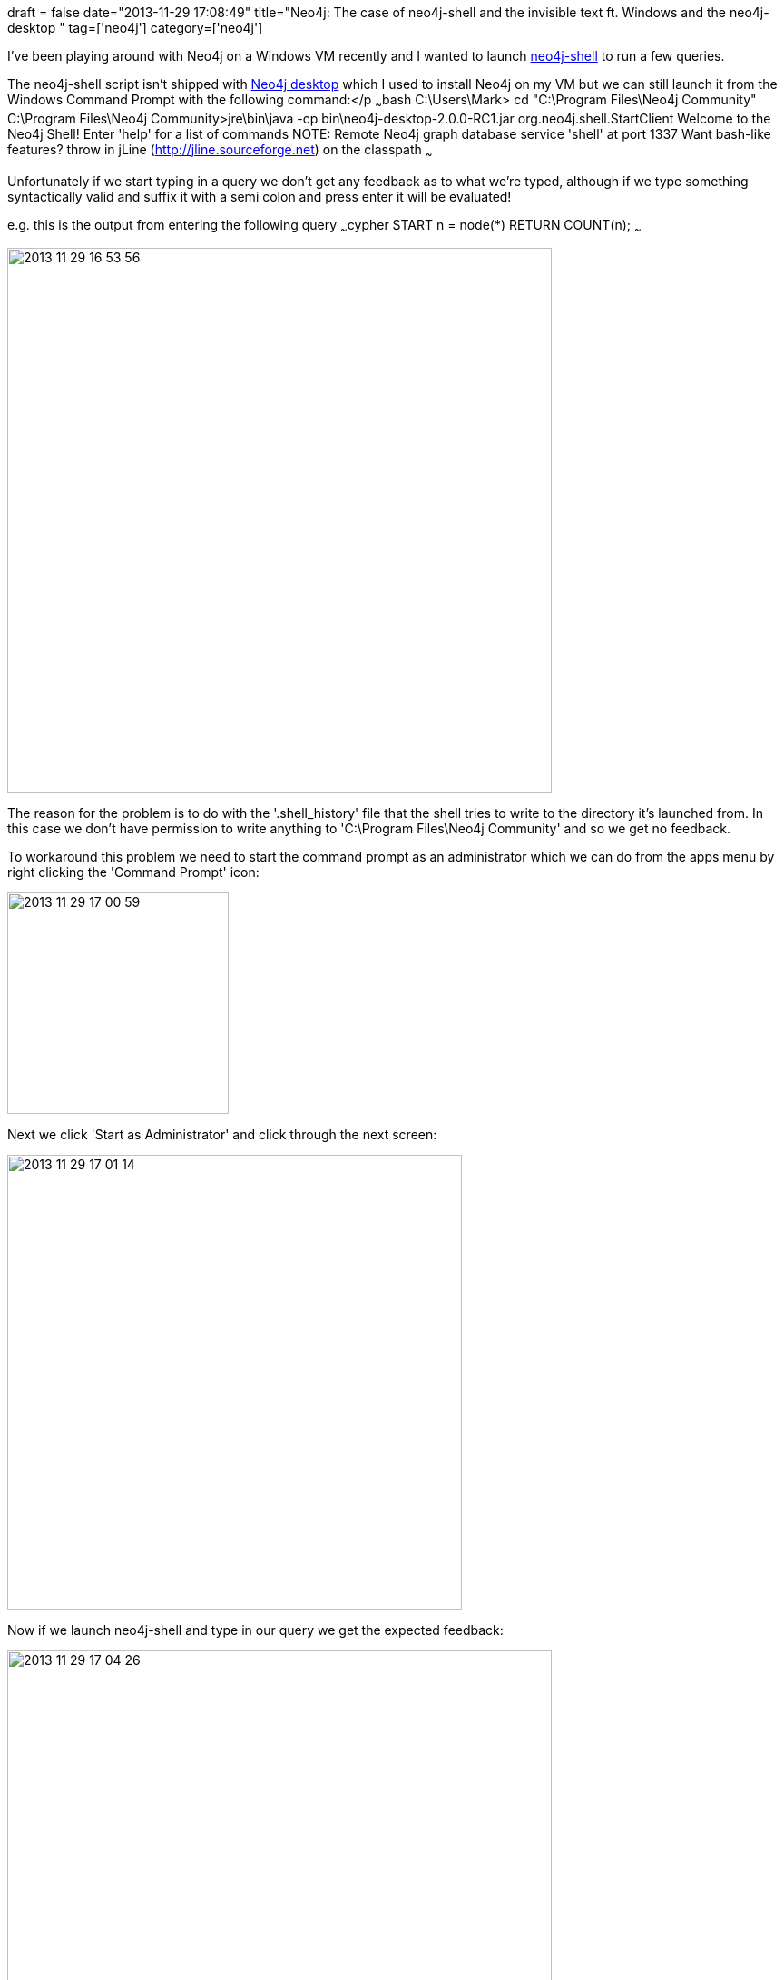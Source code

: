 +++
draft = false
date="2013-11-29 17:08:49"
title="Neo4j: The case of neo4j-shell and the invisible text ft. Windows and the neo4j-desktop "
tag=['neo4j']
category=['neo4j']
+++

I've been playing around with Neo4j on a Windows VM recently and I wanted to launch http://docs.neo4j.org/chunked/stable/shell.html[neo4j-shell] to run a few queries.

The neo4j-shell script isn't shipped with http://blog.neo4j.org/2013/09/installer-check-desktop-launcher-check.html[Neo4j desktop] which I used to install Neo4j on my VM but we can still launch it from the Windows Command Prompt with the following command:</p ~~~bash C:\Users\Mark> cd "C:\Program Files\Neo4j Community" C:\Program Files\Neo4j Community>jre\bin\java -cp bin\neo4j-desktop-2.0.0-RC1.jar org.neo4j.shell.StartClient Welcome to the Neo4j Shell! Enter 'help' for a list of commands NOTE: Remote Neo4j graph database service 'shell' at port 1337 Want bash-like features? throw in jLine (http://jline.sourceforge.net) on the classpath ~~~

Unfortunately if we start typing in a query we don't get any feedback as to what we're typed, although if we type something syntactically valid and suffix it with a semi colon and press enter it will be evaluated!

e.g. this is the output from entering the following query ~~~cypher START n = node(*) RETURN COUNT(n); ~~~

image::{{<siteurl>}}/uploads/2013/11/2013-11-29_16-53-56.png[2013 11 29 16 53 56,600]

The reason for the problem is to do with the '.shell_history' file that the shell tries to write to the directory it's launched from. In this case we don't have permission to write anything to 'C:\Program Files\Neo4j Community' and so we get no feedback.

To workaround this problem we need to start the command prompt as an administrator which we can do from the apps menu by right clicking the 'Command Prompt' icon:

image::{{<siteurl>}}/uploads/2013/11/2013-11-29_17-00-59.png[2013 11 29 17 00 59,244]

Next we click 'Start as Administrator' and click through the next screen:

image::{{<siteurl>}}/uploads/2013/11/2013-11-29_17-01-14.png[2013 11 29 17 01 14,501]

Now if we launch neo4j-shell and type in our query we get the expected feedback:

image::{{<siteurl>}}/uploads/2013/11/2013-11-29_17-04-26.png[2013 11 29 17 04 26,600]
